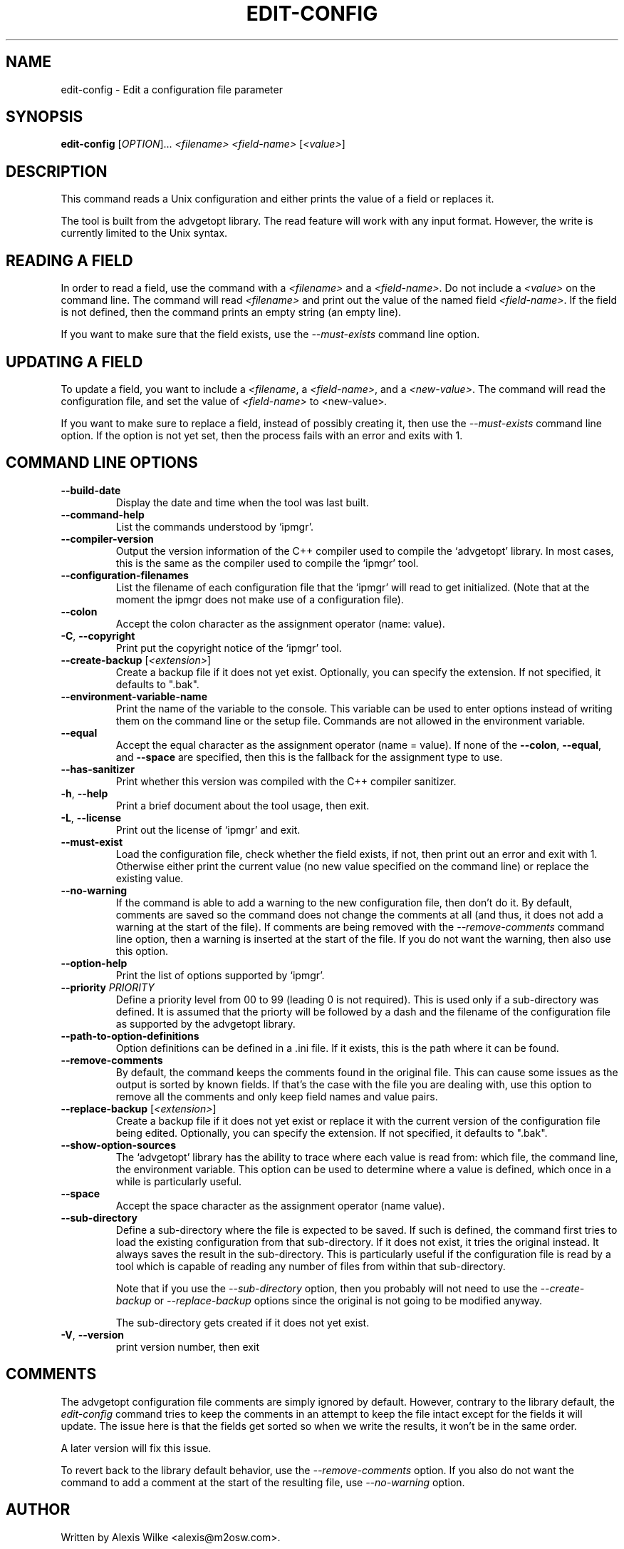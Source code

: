 .TH EDIT\-CONFIG 1 "February 2022" "edit-config 1.x" "User Commands"
.SH NAME
edit\-config \- Edit a configuration file parameter
.SH SYNOPSIS
.B edit-config
[\fIOPTION\fR]... \fI<filename>\fR \fI<field-name>\fR [\fI<value\>\fR]

.SH DESCRIPTION
This command reads a Unix configuration and either prints the value of
a field or replaces it.
.PP
The tool is built from the advgetopt library. The read feature will
work with any input format. However, the write is currently limited
to the Unix syntax.

.SH "READING A FIELD"
In order to read a field, use the command with a \fI<filename>\fR and a
\fI<field-name>\fR. Do not include a \fI<value>\fR on the command line.
The command will read \fI<filename>\fR and print out the value of the
named field \fI<field-name>\fR. If the field is not defined, then the
command prints an empty string (an empty line).
.PP
If you want to make sure that the field exists, use the
\fI\-\-must\-exists\fR command line option.

.SH "UPDATING A FIELD"
To update a field, you want to include a \fI<filename\fR, a
\fI<field-name>\fR, and a \fI<new-value>\fR. The command will read the
configuration file, and set the value of \fI<field-name>\fR to
\fR<new-value>\fI.
.P
If you want to make sure to replace a field, instead of possibly creating
it, then use the \fI\-\-must\-exists\fR command line option. If the option
is not yet set, then the process fails with an error and exits with 1.

.SH "COMMAND LINE OPTIONS"
.TP
\fB\-\-build\-date\fR
Display the date and time when the tool was last built.

.TP
\fB\-\-command\-help\fR
List the commands understood by `ipmgr'.

.TP
\fB\-\-compiler\-version\fR
Output the version information of the C++ compiler used to compile the
`advgetopt' library. In most cases, this is the same as the compiler used
to compile the `ipmgr' tool.

.TP
\fB\-\-configuration\-filenames\fR
List the filename of each configuration file that the `ipmgr' will read
to get initialized. (Note that at the moment the ipmgr does not make
use of a configuration file).

.TP
\fB\-\-colon\fR
Accept the colon character as the assignment operator (name: value).

.TP
\fB\-C\fR, \fB\-\-copyright\fR
Print put the copyright notice of the `ipmgr' tool.

.TP
\fB\-\-create\-backup\fR [\fI<extension>\fR]
Create a backup file if it does not yet exist. Optionally, you can specify
the extension. If not specified, it defaults to ".bak".

.TP
\fB\-\-environment\-variable\-name\fR
Print the name of the variable to the console. This variable can be used
to enter options instead of writing them on the command line or the
setup file. Commands are not allowed in the environment variable.

.TP
\fB\-\-equal\fR
Accept the equal character as the assignment operator (name = value). If
none of the \fB\-\-colon\fR, \fB\-\-equal\fR, and \fB\-\-space\fR are
specified, then this is the fallback for the assignment type to use.

.TP
\fB\-\-has\-sanitizer\fR
Print whether this version was compiled with the C++ compiler sanitizer.

.TP
\fB\-h\fR, \fB\-\-help\fR
Print a brief document about the tool usage, then exit.

.TP
\fB\-L\fR, \fB\-\-license\fR
Print out the license of `ipmgr' and exit.

.TP
\fB\-\-must\-exist\fR
Load the configuration file, check whether the field exists, if not, then
print out an error and exit with 1. Otherwise either print the current
value (no new value specified on the command line) or replace the existing
value.

.TP
\fB\-\-no\-warning\fR
If the command is able to add a warning to the new configuration file, then
don't do it. By default, comments are saved so the command does not change
the comments at all (and thus, it does not add a warning at the start of
the file). If comments are being removed with the \fI\-\-remove-comments\fR
command line option, then a warning is inserted at the start of the file.
If you do not want the warning, then also use this option.

.TP
\fB\-\-option\-help\fR
Print the list of options supported by `ipmgr'.

.TP
\fB\-\-priority\fR \fIPRIORITY\fR
Define a priority level from 00 to 99 (leading 0 is not required). This is
used only if a sub-directory was defined. It is assumed that the priorty
will be followed by a dash and the filename of the configuration file as
supported by the advgetopt library.

.TP
\fB\-\-path\-to\-option\-definitions\fR
Option definitions can be defined in a .ini file. If it exists, this is the
path where it can be found.

.TP
\fB\-\-remove\-comments\fR
By default, the command keeps the comments found in the original file.
This can cause some issues as the output is sorted by known fields.
If that's the case with the file you are dealing with, use this
option to remove all the comments and only keep field names and
value pairs.

.TP
\fB\-\-replace\-backup\fR [\fI<extension>\fR]
Create a backup file if it does not yet exist or replace it with the
current version of the configuration file being edited. Optionally,
you can specify the extension. If not specified, it defaults to ".bak".

.TP
\fB\-\-show\-option\-sources\fR
The `advgetopt' library has the ability to trace where each value is
read from: which file, the command line, the environment variable.
This option can be used to determine where a value is defined, which
once in a while is particularly useful.

.TP
\fB\-\-space\fR
Accept the space character as the assignment operator (name value).

.TP
\fB\-\-sub\-directory\fR
Define a sub-directory where the file is expected to be saved. If such is
defined, the command first tries to load the existing configuration from
that sub-directory. If it does not exist, it tries the original instead. It
always saves the result in the sub-directory. This is particularly useful if
the configuration file is read by a tool which is capable of reading any
number of files from within that sub-directory.

Note that if you use the \fI\-\-sub\-directory\fR option, then you probably
will not need to use the \fI\-\-create\-backup\fR or \fI\-\-replace\-backup\fR
options since the original is not going to be modified anyway.

The sub-directory gets created if it does not yet exist.

.TP
\fB\-V\fR, \fB\-\-version\fR
print version number, then exit

.SH COMMENTS
.PP
The advgetopt configuration file comments are simply ignored by default.
However, contrary to the library default, the \fIedit-config\fR command
tries to keep the comments in an attempt to keep the file intact except
for the fields it will update. The issue here is that the fields get
sorted so when we write the results, it won't be in the same order.
.PP
A later version will fix this issue.
.PP
To revert back to the library default behavior, use the
\fI\-\-remove\-comments\fR option. If you also do not want the command to
add a comment at the start of the resulting file, use \fI\-\-no\-warning\fR
option.

.SH AUTHOR
Written by Alexis Wilke <alexis@m2osw.com>.
.SH "REPORTING BUGS"
Report bugs to <https://github.com/m2osw/ipmgr/issues>.
.br
ipmgr home page: <https://snapwebsites.org/project/ipmgr>.
.SH COPYRIGHT
Copyright \(co 2022-2023  Made to Order Software Corp.  All Rights Reserved
.br
License: GPLv3
.br
This is free software: you are free to change and redistribute it.
.br
There is NO WARRANTY, to the extent permitted by law.
.SH "SEE ALSO"
.BR advgetopt::getopt(3)

